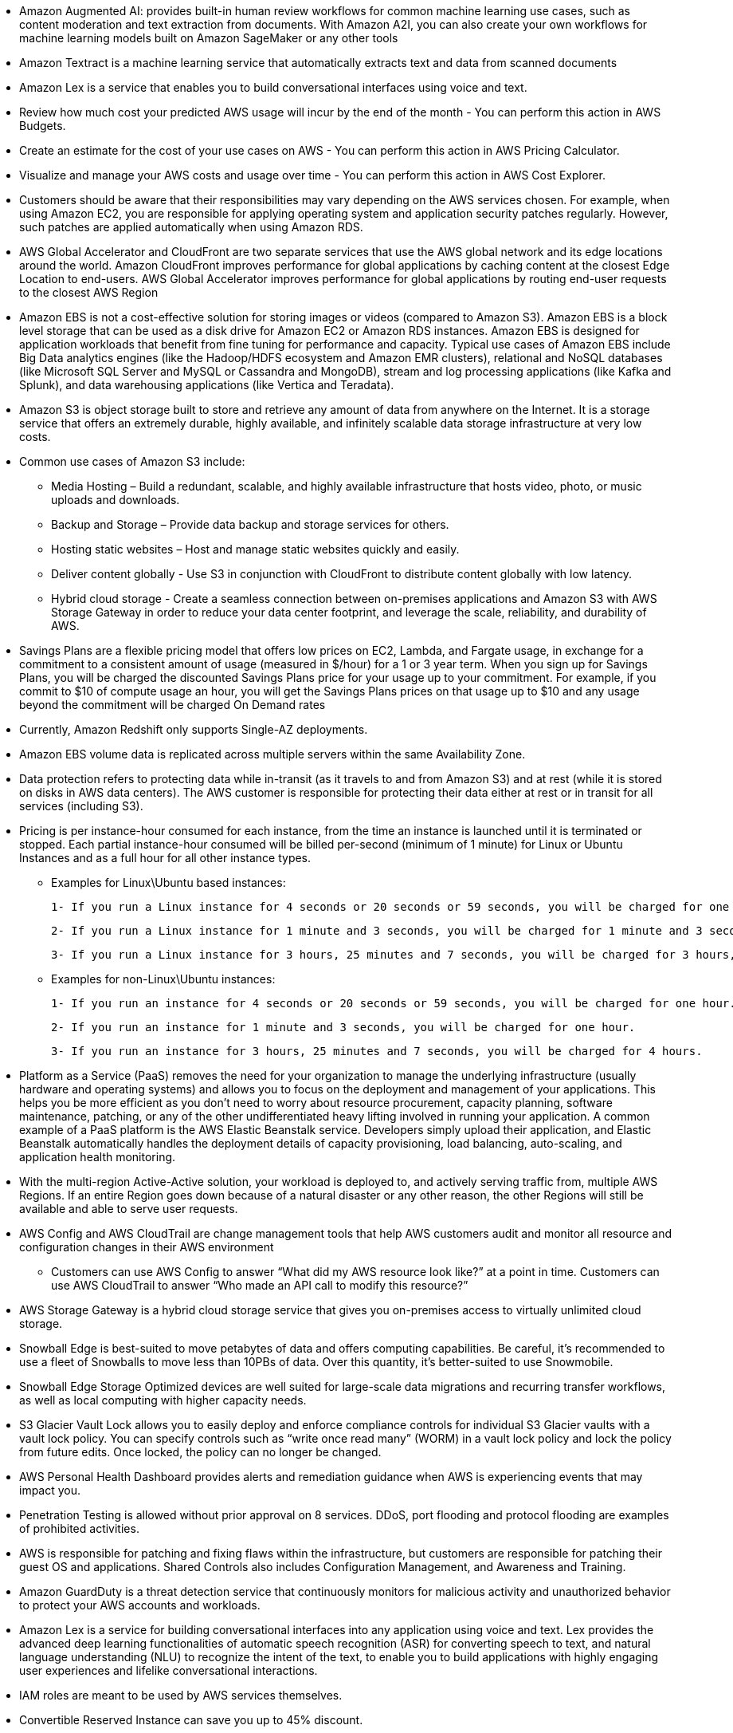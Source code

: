 - Amazon Augmented AI: provides built-in human review workflows for common machine learning use cases, such as content moderation and text extraction from documents. With Amazon A2I, you can also create your own workflows for machine learning models built on Amazon SageMaker or any other tools

- Amazon Textract is a machine learning service that automatically extracts text and data from scanned documents

- Amazon Lex is a service that enables you to build conversational interfaces using voice and text.

- Review how much cost your predicted AWS usage will incur by the end of the month - You can perform this action in AWS Budgets.

- Create an estimate for the cost of your use cases on AWS - You can perform this action in AWS Pricing Calculator.

- Visualize and manage your AWS costs and usage over time - You can perform this action in AWS Cost Explorer.

- Customers should be aware that their responsibilities may vary depending on the AWS services chosen.  For example, when using Amazon EC2, you are responsible for applying operating system and application security patches regularly. However, such patches are applied automatically when using Amazon RDS.

-  AWS Global Accelerator and CloudFront are two separate services that use the AWS global network and its edge locations around the world. Amazon CloudFront improves performance for global applications by caching content at the closest Edge Location to end-users. AWS Global Accelerator improves performance for global applications by routing end-user requests to the closest AWS Region

- Amazon EBS is not a cost-effective solution for storing images or videos (compared to Amazon S3). Amazon EBS is a block level storage that can be used as a disk drive for Amazon EC2 or Amazon RDS instances. Amazon EBS is designed for application workloads that benefit from fine tuning for performance and capacity. Typical use cases of Amazon EBS include Big Data analytics engines (like the Hadoop/HDFS ecosystem and Amazon EMR clusters), relational and NoSQL databases (like Microsoft SQL Server and MySQL or Cassandra and MongoDB), stream and log processing applications (like Kafka and Splunk), and data warehousing applications (like Vertica and Teradata).

- Amazon S3 is object storage built to store and retrieve any amount of data from anywhere on the Internet. It is a storage service that offers an extremely durable, highly available, and infinitely scalable data storage infrastructure at very low costs.

    - Common use cases of Amazon S3 include:

    ** Media Hosting – Build a redundant, scalable, and highly available infrastructure that hosts video, photo, or music uploads and downloads.

    ** Backup and Storage – Provide data backup and storage services for others.

    ** Hosting static websites – Host and manage static websites quickly and easily.

    ** Deliver content globally - Use S3 in conjunction with CloudFront to distribute content globally with low latency.

    ** Hybrid cloud storage - Create a seamless connection between on-premises applications and Amazon S3 with AWS Storage Gateway in order to reduce your data center footprint, and leverage the scale, reliability, and durability of AWS.

- Savings Plans are a flexible pricing model that offers low prices on EC2, Lambda, and Fargate usage, in exchange for a commitment to a consistent amount of usage (measured in $/hour) for a 1 or 3 year term. When you sign up for Savings Plans, you will be charged the discounted Savings Plans price for your usage up to your commitment. For example, if you commit to $10 of compute usage an hour, you will get the Savings Plans prices on that usage up to $10 and any usage beyond the commitment will be charged On Demand rates

- Currently, Amazon Redshift only supports Single-AZ deployments.

- Amazon EBS volume data is replicated across multiple servers within the same Availability Zone.

- Data protection refers to protecting data while in-transit (as it travels to and from Amazon S3) and at rest (while it is stored on disks in AWS data centers). The AWS customer is responsible for protecting their data either at rest or in transit for all services (including S3).

- Pricing is per instance-hour consumed for each instance, from the time an instance is launched until it is terminated or stopped. Each partial instance-hour consumed will be billed per-second (minimum of 1 minute) for Linux or Ubuntu Instances and as a full hour for all other instance types.

    ** Examples for Linux\Ubuntu based instances:

        1- If you run a Linux instance for 4 seconds or 20 seconds or 59 seconds, you will be charged for one minute. (this is what we mean by minimum of 1 minute)

        2- If you run a Linux instance for 1 minute and 3 seconds, you will be charged for 1 minute and 3 seconds.

        3- If you run a Linux instance for 3 hours, 25 minutes and 7 seconds, you will be charged for 3 hours, 25 minutes and 7 seconds.

    ** Examples for non-Linux\Ubuntu instances:

        1- If you run an instance for 4 seconds or 20 seconds or 59 seconds, you will be charged for one hour.

        2- If you run an instance for 1 minute and 3 seconds, you will be charged for one hour.

        3- If you run an instance for 3 hours, 25 minutes and 7 seconds, you will be charged for 4 hours.

- Platform as a Service (PaaS) removes the need for your organization to manage the underlying infrastructure (usually hardware and operating systems) and allows you to focus on the deployment and management of your applications. This helps you be more efficient as you don’t need to worry about resource procurement, capacity planning, software maintenance, patching, or any of the other undifferentiated heavy lifting involved in running your application. A common example of a PaaS platform is the AWS Elastic Beanstalk service. Developers simply upload their application, and Elastic Beanstalk automatically handles the deployment details of capacity provisioning, load balancing, auto-scaling, and application health monitoring.

- With the multi-region Active-Active solution, your workload is deployed to, and actively serving traffic from, multiple AWS Regions. If an entire Region goes down because of a natural disaster or any other reason, the other Regions will still be available and able to serve user requests.

- AWS Config and AWS CloudTrail are change management tools that help AWS customers audit and monitor all resource and configuration changes in their AWS environment

    ** Customers can use AWS Config to answer “What did my AWS resource look like?” at a point in time. Customers can use AWS CloudTrail to answer “Who made an API call to modify this resource?”

- AWS Storage Gateway is a hybrid cloud storage service that gives you on-premises access to virtually unlimited cloud storage.

- Snowball Edge is best-suited to move petabytes of data and offers computing capabilities. Be careful, it's recommended to use a fleet of Snowballs to move less than 10PBs of data. Over this quantity, it's better-suited to use Snowmobile.

- Snowball Edge Storage Optimized devices are well suited for large-scale data migrations and recurring transfer workflows, as well as local computing with higher capacity needs.

- S3 Glacier Vault Lock allows you to easily deploy and enforce compliance controls for individual S3 Glacier vaults with a vault lock policy. You can specify controls such as “write once read many” (WORM) in a vault lock policy and lock the policy from future edits. Once locked, the policy can no longer be changed.

- AWS Personal Health Dashboard provides alerts and remediation guidance when AWS is experiencing events that may impact you.

- Penetration Testing is allowed without prior approval on 8 services. DDoS, port flooding and protocol flooding are examples of prohibited activities.

- AWS is responsible for patching and fixing flaws within the infrastructure, but customers are responsible for patching their guest OS and applications. Shared Controls also includes Configuration Management, and Awareness and Training.

- Amazon GuardDuty is a threat detection service that continuously monitors for malicious activity and unauthorized behavior to protect your AWS accounts and workloads.

- Amazon Lex is a service for building conversational interfaces into any application using voice and text. Lex provides the advanced deep learning functionalities of automatic speech recognition (ASR) for converting speech to text, and natural language understanding (NLU) to recognize the intent of the text, to enable you to build applications with highly engaging user experiences and lifelike conversational interactions.

- IAM roles are meant to be used by AWS services themselves.

- Convertible Reserved Instance can save you up to 45% discount.

- Scheduled Reserved Instance's commitment is 1 year only.

- Spot instances can save you up to 90%.

- EC2 Dedicated Hosts: compliance requirements, use your existing server-bound software licenses.

- EC2 Dedicated instances: running on hardware that is dedicated to you, may share hardware with other instances in same account, no control over instance placement.

- EBS they can only be mounted to one instance at a time (at the CCP level), 1 availability zone (like a network usb stick). capacity must be provisioned.

- EBS snapshot can be copied accross AZ or region.

- If you need a high performance EC2 hardware disk, use EC2 instance store.

- EFS works with EC2 instances in multi-AZ.

- EFS IA - save up to 95% cost, enable EC2-IA with life cycle policy.

- Elasticity: some "auto-scaling" so that the file system can scale based on the load.

- Agility: IT resources are only 1 click away.

- S3 : infinite scaling storage

- S3 looks like a global service but buckets are created in a region.

- S3 max object's size: 5TB

- File upload more than 5GB, must use "multi-part upload"

- S3 Object Lock & Glacier Vault lock
    ** Adopt a WORM (write once read many) model
    ** Object lock: block an object version deletion for a specified amount of time
    ** Glacier vault lock: lock the policy for future edit. (object cant be deleted)

- S3 is a proprietary technology of AWS

- Billing Alarms in CloudWatch: Intended a simple alarm (not as powerful as AWS Budgets)

- Use AWS Organizations to manage AWS accounts of all units and then share the reserved EC2 instances amongst all units

- Foundations are part of the Reliability pillar of the AWS Well-Architected Framework. AWS states that before architecting any system, foundational requirements that influence reliability should be in place. The services that are part of foundations are: Amazon VPC, AWS Trusted Advisor, AWS Service Quotas (earlier known as AWS Service Limits).

AWS Trusted Advisor is an online tool that provides you real-time guidance to help you provision your resources following AWS best practices on cost optimization, security, fault tolerance, service limits, and performance improvement. Whether establishing new workflows, developing applications, or as part of ongoing improvement, recommendations provided by Trusted Advisor regularly help keep your solutions provisioned optimally.

- U2F security key - Universal 2nd Factor (U2F) Security Key is a device that you can plug into a USB port on your computer. 

- The AWS account must be able to operate as a standalone account. Only then it can be removed from AWS organizations

- AWS Services support reserved instance: EC2, DynamoDB, ElasticCache, RDS, Redshift,

- you can create an CloudWatch alarm that sends an email message using Amazon SNS when the alarm changes state from OK to ALARM

- The services that are part of foundations are: Amazon VPC, AWS Trusted Advisor, AWS Service Quotas

- reserved instances can save up to 72% compared to on-demand prices.

- read replica cannot enhance database availability.

- glacier and storage gateway data are encrypted by default.

- AWS Shield Advanced provides expanded DDoS attack protection for web applications running on the following resources: Amazon Elastic Compute Cloud, Elastic Load Balancing (ELB), Amazon CloudFront, Amazon Route 53, AWS Global Accelerator.

- Reserved pricing: RDS, EC2

- You can use Read Replicas for both improved read performance as well as Disaster Recovery

- S3 standard and s3 intelligent tiering do not charge any retrieval fee.

- performance efficiencey: right resource types and sizes.

- Best practice guidance - Customers with a Developer, Business or Enterprise support plan have access to best practice guidance.

- You can use AWS CodeStar and AWS Cloud9 to develop, build, and deploy a serverless web application 

- Both Basic and Developer support plans have access to 7 core Trusted Advisor checks.

- Don't share security credentials between accounts, use IAM roles instead.

## Credential Reports

You can generate and download a credential report that lists all users in your account and the status of their various credentials, including passwords, access keys, and MFA devices.

## Service Quotas 
enables you to view and manage your quotas for AWS services from a central location. Quotas, also referred to as limits in AWS, are the maximum values for the resources, actions, and items in your AWS account. Each AWS service defines its quotas and establishes default values for those quotas.

## AWS Step Function 
- lets you coordinate multiple AWS services into serverless workflows. You can design and run workflows that stitch together services such as AWS Lambda, AWS Glue and Amazon SageMaker.

## Services managed by AWS
- For managed services such as Amazon Elastic MapReduce (Amazon EMR) and DynamoDB, AWS is responsible for performing all the operations needed to keep the service running.

- Amazon EMR launches clusters in minutes. You don’t need to worry about node provisioning, infrastructure setup, Hadoop configuration, or cluster tuning. Amazon EMR takes care of these tasks so you can focus on analysis.  EMR is not a serverless service.

- DynamoDB is serverless with no servers to provision, patch, or manage and no software to install, maintain, or operate. DynamoDB automatically scales tables up and down to adjust for capacity and maintain performance. Availability and fault tolerance are built in, eliminating the need to architect your applications for these capabilities.

- Other managed services include: AWS Lambda, Amazon RDS, Amazon Redshift, Amazon CloudFront, and several other services.

- Per AWS pricing, data transfer between S3 and EC2 instances within the same region is not charged,

## The AWS managed services
- AMS is an AWS service that operates AWS on behalf of enterprise customers and partners. Enterprises want to adopt AWS at scale but often the skills that have served them well in traditional IT do not always translate to success in the cloud. AWS Managed Services (AMS) enables them to migrate to AWS at scale more quickly, reduce their operating costs, improve security and compliance and focus on their differentiating business priorities.

## Amazon Elastic Container Registry (ECR) 
- is a Docker container registry that allows developers to store, manage, and deploy Docker container images.

## Amazon Athena 
- is an interactive query service that is mainly used to analyze data in Amazon S3 using standard SQL.

## AWS Personal Health Dashboard 
- provides alerts and remediation guidance when AWS is experiencing events that may impact you. 
- The benefits of the AWS personal health dashboard include:

    ** A personalized View of Service Health
    ** Proactive Notifications
    ** Detailed Troubleshooting Guidance

## The AWS Abuse team 
- can assist you when AWS resources are being used to engage in the following types of abusive behavior:    
    ** spam
    ** port scanning
    ** DOS 
    ** Intrusion attempts
    ** Hosting objectionable or copyrighted content
    ** Distributing malware


## AWS Infrastructure Event Management 
- is a short-term engagement with AWS Support, included in the Enterprise-level Support product offering, and available for additional purchase for Business-level Support subscribers. AWS Infrastructure Event Management partners with your technical and project resources to gain a deep understanding of your use case and provide architectural and scaling guidance for an event. Common use-case examples for AWS Event Management include advertising launches, new product launches, and infrastructure migrations to AWS.

## The AWS Cost & Usage Report 
- is your one-stop shop for accessing the most detailed information available about your AWS costs and usage.The AWS Cost & Usage Report lists AWS usage for each service category used by an account and its IAM users in hourly or daily line items, as well as any tags that you have activated for cost allocation purposes.

## AWS Quick Start Reference Deployments
- outline the architectures for popular enterprise solutions on AWS and provide AWS CloudFormation templates to automate their deployment

## AWS OpsWorks 
- is a configuration management service that provides managed instances of Chef and Puppet. Chef and Puppet are automation platforms that allow you to use code to automate the configurations of your servers.

## Amazon Kinesis Video Streams 
- enables you to securely stream video from connected devices (IoT devices) to AWS for analytics, machine learning (ML), playback, and other processing. Kinesis Video Streams automatically provisions and elastically scales all the infrastructure needed to ingest streaming video data from millions of devices. It durably stores, encrypts, and indexes video data in your streams, and allows you to access your data through easy-to-use APIs.

## Shared Controls 
are controls which apply to both the infrastructure layer and customer layers, but in completely separate contexts or perspectives. In a shared control, AWS provides the requirements for the infrastructure and the customer must provide their own control implementation within their use of AWS services.

Examples include:

** Patch Management – AWS is responsible for patching the underlying hosts and fixing flaws within the infrastructure, but customers are responsible for patching their guest OS and applications.

** Configuration Management – AWS maintains the configuration of its infrastructure devices, but a customer is responsible for configuring their own guest operating systems, databases, and applications.

** Awareness & Training - AWS trains AWS employees, but a customer must train their own employees.

## Network Load Balancer
-  is best suited for load balancing of TCP and TLS traffic.

##  AWS X-Ray 
- helps developers analyze and debug distributed applications in production or under development, such as those built using microservice architecture. With X-Ray, you can understand how your application and its underlying services are performing so you can identify and troubleshoot the root cause of performance issues and errors. X-Ray provides an end-to-end view of requests as they travel through your application, and shows a map of your application’s underlying components. You can use X-Ray to analyze both applications in development and in production, from simple three-tier applications to complex microservices applications consisting of thousands of services. 

## Amazon Machine Image (AMI) 
- is a template that contains a software configuration (for example, an operating system, an application server, and applications). This pre-configured template save time and avoid errors when configuring settings to create new instances. You specify an AMI when you launch an instance, and you can launch as many instances from the AMI as you need. You can also launch instances from as many different AMIs as you need.
- The AMI must be in the same region as that of the EC2 instance to be launched. If the AMI exists in a different region, you can copy that AMI to the region where you want to launch the EC2 instance. The region of AMI has no bearing on the performance of the EC2 instance.

## Amazon EMR (Elastic mapreduce)
- helps you analyze and process vast amounts of data by distributing the computational work across a cluster of virtual servers running in the AWS Cloud. The cluster is managed using an open-source framework called Hadoop. Amazon EMR lets you focus on crunching or analyzing your data without having to worry about time-consuming setup, management, and tuning of Hadoop clusters or the compute capacity they rely on.

## Amazon S3 Transfer Acceleration 
- enables fast, easy, and secure transfers of files over long distances between your client and an S3 bucket. Transfer Acceleration takes advantage of Amazon CloudFront’s globally distributed edge locations. As the data arrives at an edge location, data is routed to Amazon S3 over an optimized network path.

## EC2 Instance Connect
- works only out of the box with EC2 Linux
- Connect to your instances within your browser.

## AMI (Amazon Machine Image)
- customization of an EC2 instance
- built for a specific region
- you can launch your EC2 instances from a : public, your own, or AWS marketplace AMI.

## Amazon FSx for windows file server
- fully managed windows native shared file system.
- built on windows file server.
- support SMB protocol & windows NTFS.

## Amazon FSx for Lustre
- fully managed file storage for HPC (High Performance Computing): machine learning, analytics, video processing, financial modeling.
- high performance computing linux file system

## Amazon ELB (Elastic Load Balancer)
- fully managed load balancer.
- 3 types of load balancer:
    ** Application Load Balancer (HTTP/HTTPS only) - layer 7
    ** Network Load Balancer (ultra-high performance, allows for TCP) - Layer 4
    ** Classic Load Balancer (retiring) - Layer 4 & 7

## Auto Scaling Group
- Manual Scaling
- Dynamic Scaling:
    ** Simple / Step scaling : Cloudwatch Alarm trigger (CPU > 70%), add 2 units
    ** Target Tracking scaling: average CPU usage around 50%
    ** Scheduled scaling: anticipate usage pattern
    ** Predictive scaling: maching learning to predict future traffic ahead of time.

## AWS OpsHub
- previously, to use Snow family device you needed a CLI.
- now, you can use OpsHub to manage your snow family devices.

## AWS Storage Gateway
- Allow on-premises to seamlessly use AWS cloud
- Type of storage gateway:
    ** file gateway
    ** volume gateway
    ** tape gateway

## ECS Elastic Container Service
- You must provision and maintain the infrastructure (the EC2 instance).
- AWS taking care of starting/stopping containers.

## Fargate
- Like ECS, but you do not need to provision the infrastructure (no EC2 instances to manage).
- Serverless offering.

## ECR (Elastic Container Registry)
- Private docker registry on AWS.
- Store your docker images.

## Amazon API Gateway
- serverless, fully managed service for developers to easily create, publish, maintain, monitor and secure APIs.
- support Restful and Websocket APIs.

## AWS Batch
- fully managed batch processing at any scale.
- batch will dynamically launch EC2 instance of spots
- no time limit

Batch vs lambda:

image::./images/batch-vs-lambda.png[]

## AWS Lightsail
- Greate for people with little cloud experience
- Virtual servers, storage, databases, and networking.
- simpler alternative using EC2, RDS, ELB, EBS, Route 53, ..
- predictable and low pricing for simple application & DB stacks.

## AWS Cloud Development Kit (CDK)
- Define your cloud infrastructure using common programming languages.
- The code is "compiled" into CloudFormation template.

## AWS Elastic Beanstalk
- Developer centric for deploying application
- Beanstalk is free but you pay for the underlying instances.
- 3 architecure models:
    ** single instance
    ** ELB + ASG
    ** ASG only

## AWS CodeDeploy
- we want to deploy our application automatically onto the cloud
- hybrid service.

## AWS CodeCommit
- code repo in AWS

## AWS CodeBuild
- test and build code in CodeCommit to packages that are ready to be deployed.

## AWS CodePipeline
- Orchestrade CodeCommit -> CodeBuild -> CodeDeploy -> ElasticBeanstalk.

## AWS CodeArtifact
- Developers and CodeBuild can then retrieve dependencies straight from CodeArtifact.

## AWS CodeStar
- Unified UI for CodeCommit, CodePipeline, CodeBuild, CodeDeploy, CodeArtifact, Elastic Beanstalk, ...

## AWS Cloud 9 
- Cloud IDE (runs in browser)

## AWS System Manager
- manage your EC2 and On-Premises system at scale.
- Hybrid AWS service
- important features:
    ** patching automation for enhanced compliance
    ** run commands across an entire fleet of servers.
- we need to install the SSM agent onto the systems we control
- centralize operational data from multiple AWS services and automate tasks across your AWS resources

## AWS OpsWorks
- Chef && Puppet help you perform server configuration automatically

## Amazon kinesis
- For the exam, Kinesis = realtime big data streaming
- Managed service to collect, process, and analyze data real-time streaming data at any scale.

## Amazon MQ
- It is managed Apache ActiveMQ
- suitable for old application running protocol like: MQTT, AMQP, STOMP,...
- when we don't want to re-engineer the application to use SQS, SNS, we can use Amazon MQ

## Cloudwatch logs
- get log from multiple sources: Elastic Beanstalk, EC2, ECS, 
- by default, no logs from your EC2 instance will go to CloudWatch, you need to run CloudWatch agent on EC2 to push the log files you want.
- The CloudWatch agent can be setup on-premises too
- You can use Amazon CloudWatch Logs to monitor, store, and access your log files from Amazon Elastic Compute Cloud (Amazon EC2) instances, AWS CloudTrail, Route 53, and other sources such as on-premises servers.

## Amazon CloudWatch Events / EventBridge
- EventBridge is the next evolution of CloudWatch Events

## AWS CloudTrail
- Provides governance, compliance and audit for your AWS Account.
- enable CloudTrail Insights to detect unusual activities in your account
- CloudTrail events are stored for 90 days
- To keep events beyond this period, log them to S3 and use Athena.
- There are 3 types of event:
    ** Management events
    ** data events
    ** insight events

## Anazon CodeGuru
- ML-powered service for automated code reviews and application performance recommendations
    ** CodeGuru Reviewer: automated code reviews for static code analysis
    ** CodeGuru Profiler: visibility/recommendations about application performance during runtime.

## Service Health Dashboard
- all services status

## Personal Health Dashboard
- alerts and remediation guidance
- personalized view into the performance and availability of the AWS services uderlying your AWS resources.

## VPC
- NAT Gateways & NAT Instances allow your instances in your Private Subnets to access the internet while remaining private
- VPC Flow Logs: network logs, help to monitor & troubleshoot connectivity issues.
- VPC Peering: connect two VPC, privately using AWS's network (make them behave as if they were in the same network)
- A VPC peering connection is a networking connection between two VPCs that enables you to route traffic between them privately. Instances in either VPC can communicate with each other as if they are within the same network
- VPC Endpoints allow you to connect to AWS services using a private network instead of public www network.
    ** VPC Endpoint Gateway: S3 & DynamoDB
    ** VPC Endpoint interface: the rest
- 

## Transit Gateway
- Network topology can be very complicated, 
- For having transitive peering between thousands of VPC and on-premises

image::./images/transit-gateway.png[]

## AWS WAF
- Deploy on Application Load Balancer, API Gateway, CloudFront

## CloudHSM
- AWS provisions encryption hardware. (Hardware security module)

## AWS Certificate Manager
- Let's you easily provision, manage and deploy SSL/TLS Certificates .

## AWS Secrets Manager
- newer service, meant for storing service

## AWS Config Resource
- View compliance of a resource over time.

image::./images/config-resource.png[]

## Amazon Macie
- exam keyword: protect your data
- fully managed data security and data privacy service that uses machine learning and pattern matching to discover and protect your sensitive data in AWS.

image::./images/aws-macie.png[]

## AWS Security Hub
- Central security tool to manage security across several AWS accounts and automate security check.
- for GuardDuty, Inspector, Macie, IAM Access Analyzer, etc
- must first enable AWS Config service.

image::./images/security-hub.png[]

## Amazon Detective
- GuardDuty, Macie and Security Hub are used to identify potential security issues or findings.

- Amazon Detective analyzes, investigates, and quickly identifies the root cause of securities issues or suspicious activities.

## Amazon Rekognition
- Find objects, people, text, scenes in images and videos using ML

## Amazon Transcribe
- convert speech to text

## Amazon Polly
- text to speech

## Amazon Translate
- language translation

## Amazon Lex & Connect
- Lex: build chat bot, call center bot
- Connect: virtual contact center

image::./images/lex-and-connect.png[]

## Amazon Comprehend
• For Natural Language Processing – NLP
• Fully managed and serverless service
• Uses machine learning to find insights and relationships in text

## Amazon Forecast
• Fully managed service that uses ML to deliver highly accurate forecasts • Example: predict the future sales of a raincoat

## Amazon Kendra
- Fully managed document search service powered by Machine Learning
- Extract answers from within a document (text, pdf, HTML, PowerPoint, MS Word, FAQs...)
- Natural language search capabilities

image::./images/kendra-1.png[]

## Amazon Personalize
- Fully managed ML-service to build apps with real-time personalized recommendations

image::./images/personalize.png[]

## AWS Control Tower
- Easy way to setup and govern a secure and compliant multi-account AWS environment based on best practices.
- AWS Control Tower runs on top of AWS Organizations (It automatically sets up AWS Organizations to organize accounts and implement SCPs (Service Control Policies)).
- Control Tower is an AWS native service providing a pre-defined set of blueprints and guardrails to help customers implement a landing zone for new AWS accounts.

## Saving plans
- EC2 saving plans: up to 72%, commit to usage of individual instance families in a region.
- Compute savings plan: up to 66% discount compared to On-Demand.

## AWS Compute Optimizer
- Reduce costs and improve performance by recommending optimal AWS resources for your workloads.

## AWS Total cost of ownership (TCO) Calculator
- AWS helps you reduceTotal Cost of Ownership (TCO) by reducing the need to invest in large capital expenditures and providing a pay-as-you- go model
- TheTCO calculators allow you to estimate the cost savings when using AWS and provide a detailed set of reports that can be used in executive presentations.
- Points of comparison:
    ** Server costs
    ** Storage costs
    ** network costs
    ** IT labor costs

## Simple Monthly Calculator / Pricing Calculator
- Simple Monthly Calculator is Deprecated since (June 30, 2020)
- Estimate the cost for your AWS architect solution

## AWS Billing dashboard

## Cost allocation tags
- Use cost allocation tags to track your AWS costs on a detailed level
- AWS generated tags: Starts with Prefix aws:
- User-defined tags
- you must activate both AWS generated tags and user-defined tags separately
before they can appear in Cost Explorer or on a cost allocation report
- for each resource, each tag key must be unique and each tag key can have only one value.

image::./images/cost-allocation-tag.png[]

## Cost and usage reports
• Dive deeper into your AWS costs and usage
• The AWS Cost & Usage Report contains the most comprehensive set of AWS cost and usage data available, including additional metadata about AWS services, pricing, and reservations (e.g., Amazon EC2 Reserved Instances (RIs)).

image::./images/cost-and-usage-report.png[]

## Cost explorer
- Visualize, understand, and manage your AWS costs and usage over time
- Create custom reports that analyze cost and usage data.
- Forecast usage up to 12 months based on previous usage.

image::./images/cost-explorer.png[]

## AWS Budgets
- Create budget and send alarms when costs exceeds the budget
- 3 types of budgets: Usage, Cost, Reservation
- You can also use AWS Budgets to set reservation utilization or coverage targets and receive alerts when your utilization drops below the threshold you define. Reservation alerts are supported for Amazon EC2, Amazon RDS, Amazon Redshift, Amazon ElastiCache, and Amazon Elasticsearch reservations.

## Trusted Advisor
- Analyze your AWS accounts and provides recommendation:
    ** cost optimization
    ** performance
    ** security
    ** service limit
    ** fault tolerance
- Programmatic Access using AWS Support API

## Cloud support plan
- AWS Basic Support Plan:
    ** Customer Service & Communities
    ** AWS Trusted Advisor
    ** AWS Personal Health Dashboard 

- AWS Developer support plan:
    ** Business hours email access to Cloud Support Associates

- AWS Business support plan:
    ** 24x7 phone, email, and chat access to Cloud Support Engineers
    ** provides architecture guidance contextual to your specific use-cases.

- AWS Enterprise Support Plan:
    ** Access to a Technical Account Manager (TAM)
    ** Concierge SupportTeam (for billing and account best practices)
    ** Infrastructure Event Management,Well-Architected & Operations Reviews

## AWS STS (Security Token Service)
- Enables you to create temporary, limited- privileges credentials to access your AWS resources

## Amazon Cognito
- Identity for your Web and Mobile applications users
- create a database of users for your mobile & web applications

image::./images/amazon-cognito.png[]

## AWS Directory Services
- AWS Managed Microsoft AD
- AD Connector
- Simple AD

image::./images/active-directory-service.png[]

## AWS Single Sign-On (SSO)
- Centrally manage Single Sign- On to access multiple accounts and 3rd-party business applications.
- one login for multiple AWS accounts & applications

## Directory Services:
- integrate Microsoft Active Directory in AWS

## Amazon WorkSpaces
- Managed Desktop as a Service (DaaS) solution to easily provision Windows
or Linux desktops
- Great to eliminate management of on-premiseVDI (Virtual Desktop Infrastructure)

image::./images/amazon-workspace.png[]

## Amazon AppStream 2.0
Desktop Application Streaming Service
- Deliver to any computer, without acquiring, provisioning infrastructure 
- The application is delivered from within a web browser

## Amazon Sumerian
• Create and run virtual reality (VR), augmented reality (AR), and 3D applications
• Can be used to quickly create 3D models with animations

## AWS IoT Core
- AWS IoT Core allows you to easily connect IoT devices to the AWS Cloud
- Serverless, secure & scalable to billions of devices and trillions of messages

image::./images/iot-core.png[]
 
## Amazon Elastic Transcoder
- ElasticTranscoder is used to convert media files stored in S3 into media
files in the formats required by consumer playback devices (phones etc..)   

image::./images/elastic-transcoder.png[]

## AWS Device Farm
- Fully-managed service that tests your web and mobile apps against desktop browsers, real mobile devices, and tablets

image::./images/device-farm.png[]

## AWS Backup
- Fully-managed service to centrally manage and automate backups across AWS services

## CloudEndure Disaster Recovery
- Quickly and easily recover your physical, virtual, and cloud-based servers into AWS
- Continuous block-level replication for your servers

image::./images/cloud-endure.png[]

## AWS Professional Services & Partner Network
• APN = AWS Partner Network
• APN Technology Partners: providing hardware,connectivity,and software
• APN Consulting Partners: professional services firm to help build on AWS
• APN Training Partners: find who can help you learn AWS

## AWS Acceptable Use Policy

- The Acceptable Use Policy describes prohibited uses of the web services offered by Amazon Web Services, Inc. and its affiliates (the “Services”) and the website located at http://aws.amazon.com (the “AWS Site”). This policy is present at https://aws.amazon.com/aup/ and is updated on a need basis by AWS.

## AWS Trusted Advisor

AWS Trusted Advisor is an online tool that provides real-time guidance to help provision your resources following AWS best practices. Whether establishing new workflows, developing applications, or as part of ongoing improvement, recommendations provided by Trusted Advisor regularly help keep your solutions provisioned optimally. AWS Trusted Advisor analyzes your AWS environment and provides best practice recommendations in five categories: Cost Optimization, Performance, Security, Fault Tolerance, Service Limits.

AWS Trusted Advisor checks the Amazon Elastic Compute Cloud (Amazon EC2) instances that were running at any time during the last 14 days and alerts you if the daily CPU utilization was 10% or less and network I/O was 5 MB or less on 4 or more days.

How Trusted Advisor Works:  via - https://aws.amazon.com/premiumsupport/technology/trusted-advisor/

How AWS Trusted Advisor identifies low utilization Amazon EC2 instances:  via - https://aws.amazon.com/premiumsupport/technology/trusted-advisor/best-practice-checklist/#Cost_Optimization

## AWS Cost Explorer

AWS Cost Explorer has an easy-to-use interface that lets you visualize, understand, and manage your AWS costs and usage over time. AWS Cost Explorer includes a default report that helps you visualize the costs and usage associated with your top five cost-accruing AWS services, and gives you a detailed breakdown of all services in the table view. The reports let you adjust the time range to view historical data going back up to twelve months to gain an understanding of your cost trends.

The rightsizing recommendations feature in Cost Explorer helps you identify cost-saving opportunities by downsizing or terminating EC2 instances. You can see all of your underutilized EC2 instances across member accounts in a single view to immediately identify how much you can save.

## Virtual MFA device

A software app that runs on a phone or other device and emulates a physical device. The device generates a six-digit numeric code based upon a time-synchronized one-time password algorithm. The user must type a valid code from the device on a second webpage during sign-in. Each virtual MFA device assigned to a user must be unique. A user cannot type a code from another user's virtual MFA device to authenticate.

Google Authenticator is an example of a Virtual MFA device:

## AWS Service Catalog 

AWS Service Catalog allows organizations to create and manage catalogs of IT services that are approved for use on AWS. These IT services can include everything from virtual machine images, servers, software, and databases to complete multi-tier application architectures.

## AWS Resource groups

You can use Resource Groups to organize your AWS resources. Resource groups make it easier to manage and automate tasks on large numbers of resources at a time.
